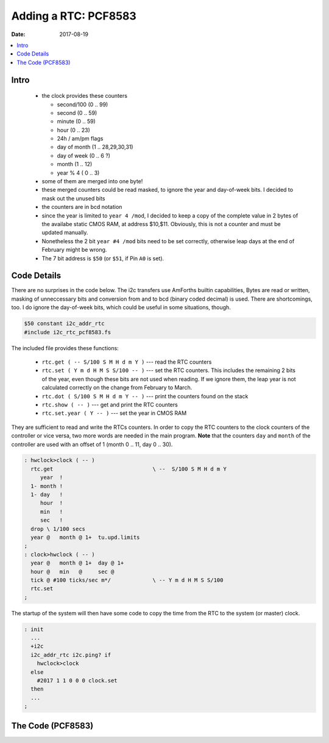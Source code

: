 .. _clockworks_rtc_pcf8583:

Adding a RTC: PCF8583
=====================

:Date: 2017-08-19

.. contents::
   :local:
   :depth: 1



Intro
-----

 - the clock provides these counters
   
   - second/100 (0 .. 99)
   - second (0 .. 59)
   - minute (0 .. 59)
   - hour (0 .. 23)
   - 24h / am/pm flags
   - day of month (1 .. 28,29,30,31)
   - day of week (0 .. 6 ?)
   - month (1 .. 12)
   - year % 4 ( 0 .. 3)

 - some of them are merged into one byte!
 - these merged counters  could be read masked, to ignore the year and
   day-of-week bits. I decided to mask out the unused bits
 - the counters are in bcd notation
 - since the year is limited to ``year 4 /mod``, I decided to keep a
   copy of the complete value in 2 bytes of the availabe static CMOS
   RAM, at address $10,$11. Obviously, this is not a counter and must
   be updated manually.
 - Nonetheless the 2 bit ``year #4 /mod`` bits need to be set
   correctly, otherwise leap days at the end of February might be
   wrong. 
 - The 7 bit address is ``$50`` (or ``$51``, if Pin ``A0`` is set).


.. figure:: i_rtc_pcf8583.jpg
   :width: 450 px


Code Details
------------

There are no surprises in the code below. The i2c transfers use
AmForths builtin capabilities, Bytes are read or written, masking of
unneccessary bits and conversion from and to bcd (binary coded
decimal) is used. There are shortcomings, too. I do ignore the
day-of-week bits, which could be useful in some situations, though.

.. code-block:: forth

   $50 constant i2c_addr_rtc
   #include i2c_rtc_pcf8583.fs


The included file provides these functions:

 - ``rtc.get ( -- S/100 S M H d m Y )`` --- read the RTC counters
 - ``rtc.set ( Y m d H M S S/100 -- )`` --- set the RTC counters. This
   includes the remaining 2 bits of the year, even though these bits
   are not used when reading. If we ignore them, the leap year is not
   calculated correctly on the change from February to March.
 - ``rtc.dot ( S/100 S M H d m Y -- )`` --- print the counters found
   on the stack
 - ``rtc.show ( -- )`` --- get and print the RTC counters
 - ``rtc.set.year ( Y -- )`` --- set the year in CMOS RAM

They are sufficient to read and write the RTCs counters. In order to
copy the RTC counters to the clock counters of the controller or vice
versa, two more words are needed in the main program. **Note** that
the counters ``day`` and ``month`` of the controller are used with an
offset of 1 (month 0 .. 11, day 0 .. 30).

.. code-block:: forth

   : hwclock>clock ( -- )
     rtc.get                               \ --  S/100 S M H d m Y
        year  !
     1- month !
     1- day   !
        hour  !
        min   !
        sec   !
     drop \ 1/100 secs
     year @   month @ 1+  tu.upd.limits
   ;
   : clock>hwclock ( -- )
     year @   month @ 1+  day @ 1+
     hour @   min   @     sec @
     tick @ #100 ticks/sec m*/             \ -- Y m d H M S S/100
     rtc.set
   ;


The startup of the system will then have some code to copy the time
from the RTC to the system (or master) clock.

.. code-block:: forth

   : init
     ...
     +i2c
     i2c_addr_rtc i2c.ping? if
       hwclock>clock
     else
       #2017 1 1 0 0 0 clock.set  
     then
     ...
   ;




The Code (PCF8583)
------------------

.. code-block:: forth
   :linenos:

   \ 2017-09-11 ew
   \
   \ Written in 2017 by Erich Wälde <erich.waelde@forth-ev.de>
   \
   \ To the extent possible under law, the author(s) have dedicated
   \ all copyright and related and neighboring rights to this software
   \ to the public domain worldwide. This software is distributed
   \ without any warranty.
   \
   \ You should have received a copy of the CC0 Public Domain
   \ Dedication along with this software. If not, see
   \ <http://creativecommons.org/publicdomain/zero/1.0/>.
   \
   \ constant
   \     i2c_addr_rtc: $50
   \ words:
   \     rtc.get ( -- S/100 S M H d m Y )
   \     rtc.set ( Y m d H M S S/100 -- )
   \     rtc.show ( -- )
   
   \ pcf8583:
   \ addr
   \ 0x00    control register 3: mask_flag
   \ 0x01    sec/100.bcd
   \ 0x02    sec.bcd
   \ 0x03    min.bcd
   \ 0x04    7: 0=24h clock, 6: am/pm flag
   \         5-0: hour.bcd
   \ 0x05    7-6: year%4 5-0: day.bcd
   \ 0x06    7-5: weekdays unless maskbit,
   \         4-0: month.bcd
   \ eeprom:
   \ 0x10,0x11 full year, not BCD
   
   \ $50 constant i2c_addr_rtc
   
   
   : rtc.get ( -- S/100 S M H d m Y )
       #6  #1 #1 i2c_addr_rtc i2c.m!n@     \ read 6 bytes start at addr 1
       #2 #16 #1 i2c_addr_rtc i2c.m!n@     \ read 2 bytes start at addr 16
       #8 lshift +                         \ convert to word YYYY
   
       (  year.dec )                 >r    \ from extra flash location
       ( month.bcd ) $1f and bcd>dec >r    \ dropped weekday?
       (   day.bcd ) $3f and bcd>dec >r    \ dropped year%4 ?
       (  hour.bcd ) $3f and bcd>dec >r    \ dropped 24 am/pm flags 
       (   min.bcd )         bcd>dec >r    \ 
       (   sec.bcd )         bcd>dec >r    \ 
       ( s/100.bcd )         bcd>dec       \ 
       r> r> r>  r> r> r>
   ;
   : rtc.dot ( S/100 S M H d m Y -- )
       #4 u0.r [char] - emit               \ year
       #2 u0.r [char] - emit               \ month
       #2 u0.r [char] _ emit               \ day-of-month
       #2 u0.r [char] : emit               \ hour
       #2 u0.r [char] : emit               \ minute 
       #2 u0.r                             \ second
       drop                                \ s/100
   ;
   : rtc.show ( -- )  rtc.get rtc.dot ;
   
   : rtc.set.year ( year -- )
     dup >< swap                           \ -- y.h y.l
     $10 3 i2c_addr_rtc  i2c.n!            \ store at addr $10
   ;
   
   : 2pick ( x2 x1 x0 -- x2 x1 x0 x2 )
       \ 2 pick
       >r over r> swap
   ;
   : rtc.set ( Y m d H M S S/100 -- )
     ( s/100.dec ) dec>bcd >r
     (   sec.dec ) dec>bcd >r
     (   min.dec ) dec>bcd >r
     (  hour.dec ) dec>bcd >r              \ -- Y m d
     2pick #6 lshift +                     \ -- Y m Y%4|d 
     (   day.dec ) dec>bcd >r              \ -- Y m 
     ( month.dec ) dec>bcd
     r> r> r> r> r>                        \ -- Y m d H M S S/100
     $80 0 #8 i2c_addr_rtc i2c.n!          \ stop rtc send data
     $08 0 #2 i2c_addr_rtc i2c.n!          \ start rtc
     (  year.dec ) rtc.set.year            \ set year
   ;

  
